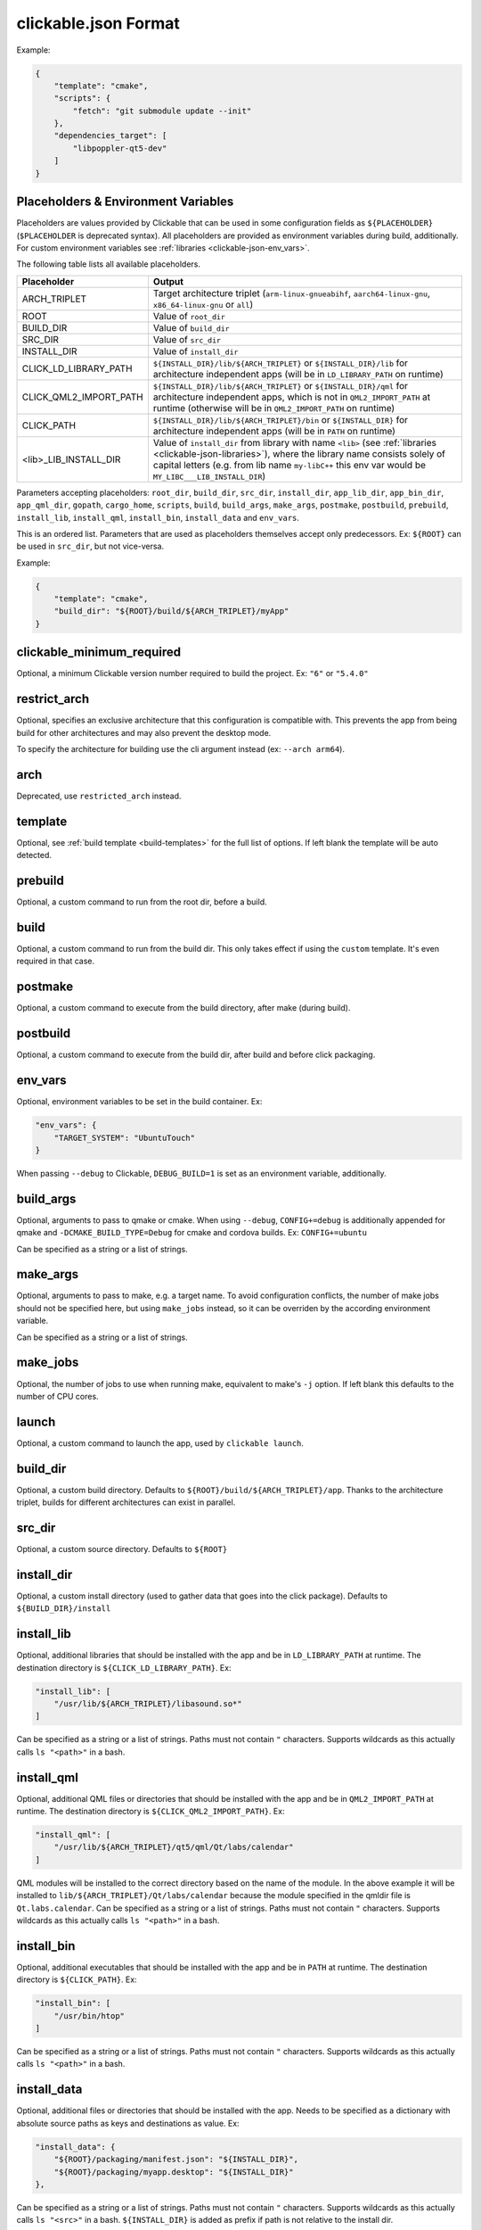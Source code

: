 .. _clickable-json:

clickable.json Format
=====================

Example:

.. code-block:: javascript

    {
        "template": "cmake",
        "scripts": {
            "fetch": "git submodule update --init"
        },
        "dependencies_target": [
            "libpoppler-qt5-dev"
        ]
    }

.. _clickable-json-placeholders:

Placeholders & Environment Variables
------------------------------------

Placeholders are values provided by Clickable that can be used in some
configuration fields as ``${PLACEHOLDER}`` (``$PLACEHOLDER`` is deprecated syntax).
All placeholders are provided as environment variables during build, additionally.
For custom environment variables see :ref:`libraries <clickable-json-env_vars>`.

The following table lists all available placeholders.

======================= ======
Placeholder             Output
======================= ======
ARCH_TRIPLET            Target architecture triplet (``arm-linux-gnueabihf``, ``aarch64-linux-gnu``, ``x86_64-linux-gnu`` or ``all``)
ROOT                    Value of ``root_dir``
BUILD_DIR               Value of ``build_dir``
SRC_DIR                 Value of ``src_dir``
INSTALL_DIR             Value of ``install_dir``
CLICK_LD_LIBRARY_PATH   ``${INSTALL_DIR}/lib/${ARCH_TRIPLET}`` or ``${INSTALL_DIR}/lib`` for architecture independent apps (will be in ``LD_LIBRARY_PATH`` on runtime)
CLICK_QML2_IMPORT_PATH  ``${INSTALL_DIR}/lib/${ARCH_TRIPLET}`` or ``${INSTALL_DIR}/qml`` for architecture independent apps, which is not in ``QML2_IMPORT_PATH`` at runtime (otherwise will be in ``QML2_IMPORT_PATH`` on runtime)
CLICK_PATH              ``${INSTALL_DIR}/lib/${ARCH_TRIPLET}/bin`` or ``${INSTALL_DIR}`` for architecture independent apps (will be in ``PATH`` on runtime)
<lib>_LIB_INSTALL_DIR   Value of ``install_dir`` from library with name ``<lib>`` (see :ref:`libraries <clickable-json-libraries>`), where the library name consists solely of capital letters (e.g. from lib name ``my-libC++`` this env var would be ``MY_LIBC___LIB_INSTALL_DIR``)
======================= ======

Parameters accepting placeholders:
``root_dir``, ``build_dir``, ``src_dir``, ``install_dir``,
``app_lib_dir``, ``app_bin_dir``, ``app_qml_dir``,
``gopath``, ``cargo_home``, ``scripts``, ``build``,
``build_args``, ``make_args``, ``postmake``, ``postbuild``,
``prebuild``,
``install_lib``, ``install_qml``, ``install_bin``,
``install_data`` and ``env_vars``.

This is an ordered list. Parameters that are used as placeholders themselves accept only predecessors.
Ex: ``${ROOT}`` can be used in ``src_dir``, but not vice-versa.

Example:

.. code-block:: javascript

    {
        "template": "cmake",
        "build_dir": "${ROOT}/build/${ARCH_TRIPLET}/myApp"
    }

clickable_minimum_required
--------------------------

Optional, a minimum Clickable version number required to build the project.
Ex: ``"6"`` or ``"5.4.0"``

.. _clickable-json-restrict_arch:

restrict_arch
-------------

Optional, specifies an exclusive architecture that this configuration is compatible with.
This prevents the app from being build for other architectures and may also prevent the desktop mode.

To specify the architecture for building use the cli argument instead (ex: ``--arch arm64``).

arch
----

Deprecated, use ``restricted_arch`` instead.

.. _clickable-json-template:

template
--------

Optional, see :ref:`build template <build-templates>` for the full list of options.
If left blank the template will be auto detected.


prebuild
--------

Optional, a custom command to run from the root dir, before a build.

build
-----

Optional, a custom command to run from the build dir. This only takes effect if using
the ``custom`` template. It's even required in that case.

postmake
---------

Optional, a custom command to execute from the build directory, after make (during build).

postbuild
---------

Optional, a custom command to execute from the build dir, after build and before click packaging.

.. _clickable-json-env_vars:

env_vars
--------

Optional, environment variables to be set in the build container. Ex:

.. code-block:: javascript

    "env_vars": {
        "TARGET_SYSTEM": "UbuntuTouch"
    }

When passing ``--debug`` to Clickable, ``DEBUG_BUILD=1`` is set as an environment variable, additionally.

build_args
----------

Optional, arguments to pass to qmake or cmake. When using ``--debug``,
``CONFIG+=debug`` is additionally appended for qmake and
``-DCMAKE_BUILD_TYPE=Debug`` for cmake and cordova builds. Ex: ``CONFIG+=ubuntu``

Can be specified as a string or a list of strings.

.. _clickable-json-make-args:

make_args
---------

Optional, arguments to pass to make, e.g. a target name. To avoid configuration
conflicts, the number of make jobs should not be specified here, but using
``make_jobs`` instead, so it can be overriden by the according environment variable.

Can be specified as a string or a list of strings.

.. _clickable-json-make-jobs:

make_jobs
---------

Optional, the number of jobs to use when running make, equivalent to make's ``-j``
option. If left blank this defaults to the number of CPU cores.

launch
------

Optional, a custom command to launch the app, used by ``clickable launch``.

.. _clickable-json-build_dir:

build_dir
---------

Optional, a custom build directory. Defaults to ``${ROOT}/build/${ARCH_TRIPLET}/app``.
Thanks to the architecture triplet, builds for different architectures can
exist in parallel.

src_dir
-------

Optional, a custom source directory. Defaults to ``${ROOT}``

install_dir
-----------

Optional, a custom install directory (used to gather data that goes into the click package).
Defaults to ``${BUILD_DIR}/install``

.. _clickable-json-install_lib:

install_lib
-----------

Optional, additional libraries that should be installed with the app and be in ``LD_LIBRARY_PATH`` at runtime.
The destination directory is ``${CLICK_LD_LIBRARY_PATH}``. Ex:

.. code-block:: javascript

    "install_lib": [
        "/usr/lib/${ARCH_TRIPLET}/libasound.so*"
    ]

Can be specified as a string or a list of strings. Paths must not contain ``"`` characters.
Supports wildcards as this actually calls ``ls "<path>"`` in a bash.

install_qml
-----------

Optional, additional QML files or directories that should be installed with the app and be in
``QML2_IMPORT_PATH`` at runtime. The destination directory is ``${CLICK_QML2_IMPORT_PATH}``. Ex:

.. code-block:: javascript

    "install_qml": [
        "/usr/lib/${ARCH_TRIPLET}/qt5/qml/Qt/labs/calendar"
    ]

QML modules will be installed to the correct directory based on the name of the module.
In the above example it will be installed to ``lib/${ARCH_TRIPLET}/Qt/labs/calendar``
because the module specified in the qmldir file is ``Qt.labs.calendar``.
Can be specified as a string or a list of strings. Paths must not contain ``"`` characters.
Supports wildcards as this actually calls ``ls "<path>"`` in a bash.

install_bin
-----------

Optional, additional executables that should be installed with the app and be in ``PATH`` at runtime.
The destination directory is ``${CLICK_PATH}``. Ex:

.. code-block:: javascript

    "install_bin": [
        "/usr/bin/htop"
    ]

Can be specified as a string or a list of strings. Paths must not contain ``"`` characters.
Supports wildcards as this actually calls ``ls "<path>"`` in a bash.

install_data
------------

Optional, additional files or directories that should be installed with the app.
Needs to be specified as a dictionary with absolute source paths as keys and destinations as value. Ex:

.. code-block:: javascript

    "install_data": {
        "${ROOT}/packaging/manifest.json": "${INSTALL_DIR}",
        "${ROOT}/packaging/myapp.desktop": "${INSTALL_DIR}"
    },

Can be specified as a string or a list of strings. Paths must not contain ``"`` characters.
Supports wildcards as this actually calls ``ls "<src>"`` in a bash. ``${INSTALL_DIR}`` is
added as prefix if path is not relative to the install dir.

kill
----

Optional, a custom process name to kill (used by ``clickable launch`` to kill the app before
relaunching it). If left blank the process name will be assumed.

scripts
-------

Optional, an object detailing custom commands to run. For example:

.. code-block:: javascript

    "scripts": {
        "fetch": "git submodule update --init",
        "echo": "echo ${ARCH_TRIPLET}"
    }

That enables the use of ``clickable fetch`` and ``clickable echo``.

.. _clickable-json-default:

default
-------

Optional, sub-commands to run when no sub-commands are
specified (running simply ``clickable``). Defaults to ``clean build install launch``.
The ``--dirty`` cli argument removes ``clean`` from that list.

Can be specified as a string or a list of strings.

.. _clickable-json-dirty:

dirty
-----

Optional, whether or not do a dirty build, avoiding to clean the build directory
before building. You may also specify this as a cli arg (``--dirty``).
The default is ``false``.

.. _clickable-json-dependencies_host:

dependencies_host
-----------------

Optional, a list of dependencies that will be installed in the build container.

Add tools here that are part of your build tool chain.

Can be specified as a string or a list of strings.

dependencies_build
------------------

Deprecated, use :ref:`dependencies_host <clickable-json-dependencies_host>` instead.

.. _clickable-json-dependencies_target:

dependencies_target
-------------------

Optional, a list of dependencies that will be installed in the build container.
These will be assumed to be ``dependency:arch`` (where ``arch`` is the target
architecture), unless an architecture specifier
is already appended.

Add dependencies here that your app depends on.

Can be specified as a string or a list of strings.

.. _clickable-json-dependencies-ppa:

dependencies_ppa
----------------

Optional, a list of PPAs, that will be enabled in the build container. Ex:

.. code-block:: javascript

    "dependencies_ppa": [
        "ppa:bhdouglass/clickable"
    ]

Can be specified as a string or a list of strings.

.. _clickable-json-docker-image:

image_setup
-----------
Optional, dictionary containing setup configuration for the docker image used.
The image is based on the default image provided by Clickable.

run
^^^
Optional, a list of commands to run on image setup (each added as `RUN <cmd>` to
the corresponding Dockerfile). Example:

.. code-block:: javascript

    "image_setup": {
        "run": [
            "rustup default nightly",
            "rustup install 1.39.0"
        ]
    }

docker_image
------------

Optional, the name of a docker image to use. When building a custom docker image
it's recommended to use one of the Clickable images as a base. You can find them
on `Docker Hub <https://hub.docker.com/r/clickable/ubuntu-sdk/tags/>`__.

ignore
------

Optional, a list of files to ignore when building a ``pure`` template
Example:

.. code-block:: javascript

    "ignore": [
        ".clickable",
        ".git",
        ".gitignore",
        ".gitmodules"
    ]

Can be specified as a string or a list of strings.

.. _clickable-json-gopath:

gopath
------

Optional, the gopath on the host machine. If left blank, the ``GOPATH`` env var will be used.

.. _clickable-json-cargo_home:

cargo_home
----------

Optional, the Cargo home path on the host machine that is used for caching
(namely its subdirs ``registry``, ``git`` and ``.package-cache``).
Defaults to ``~/.clickable/cargo``.

.. _clickable-json-build-args:

root_dir
--------

Optional, specify a different root directory for the project. For example,
if you clickable.json file is in ``platforms/ubuntu_touch`` and you want to include
code from root of your project you can set ``root_dir: "../.."``. Alternatively you can run
clickable from the project root in that case via
``clickable -c platforms/ubuntu_touch/clickable.json``.

.. _clickable-json-test:

test
----

Optional, specify a test command to be executed when running ``clickable test``.
The default is ``qmltestrunner``.

.. _clickable-json-libraries:

libraries
---------
Optional, dependencies to be build by running ``clickable build-libs``.
It's a dictionary of dictionaries similar to the clickable.json itself. Example:

.. code-block:: javascript

    "libraries": {
        "opencv": {
            "template": "cmake",
            "make_jobs": "1",
            "build_args": [
                "-DCMAKE_BUILD_TYPE=Release",
                "-DBUILD_LIST=core,imgproc,highgui,imgcodecs",
                "-DBUILD_SHARED_LIBS=OFF"
            ]
            "prebuild": "git submodule update --init --recursive"
        }
    }

The keywords ``install_dir``, ``prebuild``, ``build``, ``postbuild``,
``postmake``, ``make_jobs``, ``make_args``, ``env_vars``, ``build_args``, ``docker_image``,
``dependencies_host``, ``dependencies_target`` and ``dependencies_ppa``,
can be used for a library the same way as described above for the app.

In addition to the :ref:`placeholders <clickable-json-placeholders>` described above,
the following placeholders are available:

============= ======
Placeholder   Output
============= ======
NAME          The library name (key name in the ``libraries`` dictionary)
============= ======

A single library can be build by specifying its name as ``clickable build-libs lib1 --arch arm64``
to build the library with name ``lib1`` for the architecture ``arm64``.
``clickable clean-libs lib1 --arch arm64`` cleans the libraries build dir.

template
^^^^^^^^
Required, but only ``cmake``, ``qmake`` and ``custom`` are allowed.

src_dir
^^^^^^^
Optional, library source directory. Must be relative to the project root. Defaults to ``${ROOT}/libs/${NAME}``

build_dir
^^^^^^^^^
Optional, library build directory. Must be relative to the project root. Defaults to ``${ROOT}/build/${ARCH_TRIPLET}/${NAME}``.
Thanks to the architecture triplet, builds for different architectures can
exist in parallel.

Removed keywords
----------------
The following keywords are no longer supported:

- ``dependencies`` (use ``dependencies_target`` and ``dependencies_host`` instead)
- ``specificDependencies``
- ``dir`` (use ``build_dir`` instead)
- ``lxd``
- ``premake`` (use ``prebuild``, ``postmake`` or ``postbuild`` instead)
- ``ssh`` (use program option ``--ssh`` or environment variable ``CLICKABLE_SSH`` instead)
- ``chroot``
- ``sdk``
- ``package``
- ``app``
